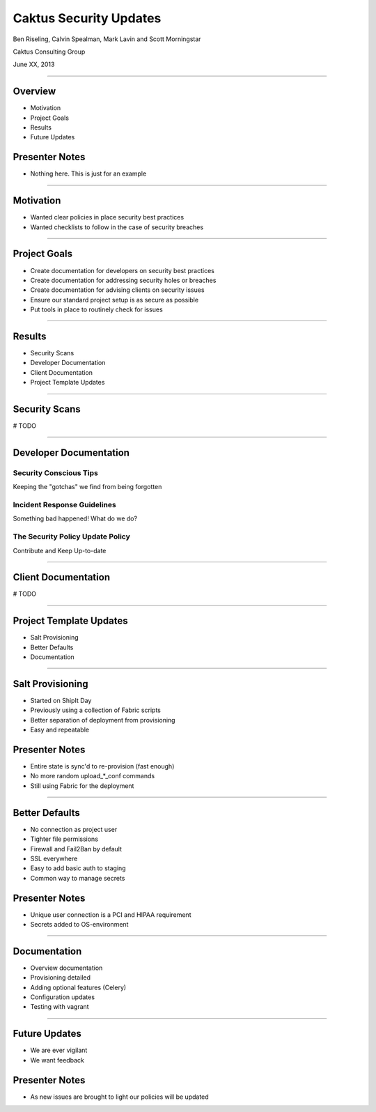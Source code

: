 Caktus Security Updates
================================================

Ben Riseling, Calvin Spealman, Mark Lavin and Scott Morningstar

Caktus Consulting Group

June XX, 2013

----

Overview
------------------------------------------------

* Motivation
* Project Goals
* Results
* Future Updates

Presenter Notes
---------------

* Nothing here. This is just for an example

----

Motivation
------------------------------------------------

* Wanted clear policies in place security best practices
* Wanted checklists to follow in the case of security breaches

----

Project Goals
------------------------------------------------

* Create documentation for developers on security best practices
* Create documentation for addressing security holes or breaches
* Create documentation for advising clients on security issues
* Ensure our standard project setup is as secure as possible
* Put tools in place to routinely check for issues

----

Results
------------------------------------------------

* Security Scans
* Developer Documentation
* Client Documentation
* Project Template Updates

----

Security Scans
------------------------------------------------

# TODO

----

Developer Documentation
------------------------------------------------

Security Conscious Tips
^^^^^^^^^^^^^^^^^^^^^^^

Keeping the "gotchas" we find from being forgotten

Incident Response Guidelines
^^^^^^^^^^^^^^^^^^^^^^^^^^^^

Something bad happened! What do we do?

The Security Policy Update Policy
^^^^^^^^^^^^^^^^^^^^^^^^^^^^^^^^^

Contribute and Keep Up-to-date

----

Client Documentation
------------------------------------------------

# TODO

----

Project Template Updates
------------------------------------------------

* Salt Provisioning
* Better Defaults
* Documentation

----

Salt Provisioning
------------------------------------------------

* Started on ShipIt Day
* Previously using a collection of Fabric scripts
* Better separation of deployment from provisioning
* Easy and repeatable

Presenter Notes
---------------

* Entire state is sync'd to re-provision (fast enough)
* No more random upload_*_conf commands
* Still using Fabric for the deployment

----

Better Defaults
------------------------------------------------

* No connection as project user
* Tighter file permissions
* Firewall and Fail2Ban by default
* SSL everywhere
* Easy to add basic auth to staging
* Common way to manage secrets

Presenter Notes
---------------

* Unique user connection is a PCI and HIPAA requirement
* Secrets added to OS-environment

----

Documentation
------------------------------------------------

* Overview documentation
* Provisioning detailed
* Adding optional features (Celery)
* Configuration updates
* Testing with vagrant

----

Future Updates
------------------------------------------------

* We are ever vigilant
* We want feedback

Presenter Notes
---------------

* As new issues are brought to light our policies will be updated
